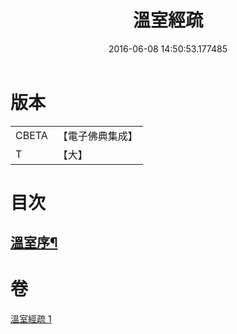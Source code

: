 #+TITLE: 溫室經疏 
#+DATE: 2016-06-08 14:50:53.177485

* 版本
 |     CBETA|【電子佛典集成】|
 |         T|【大】     |

* 目次
** [[file:KR6i0393_001.txt::001-0536c16][溫室序¶]]

* 卷
[[file:KR6i0393_001.txt][溫室經疏 1]]

